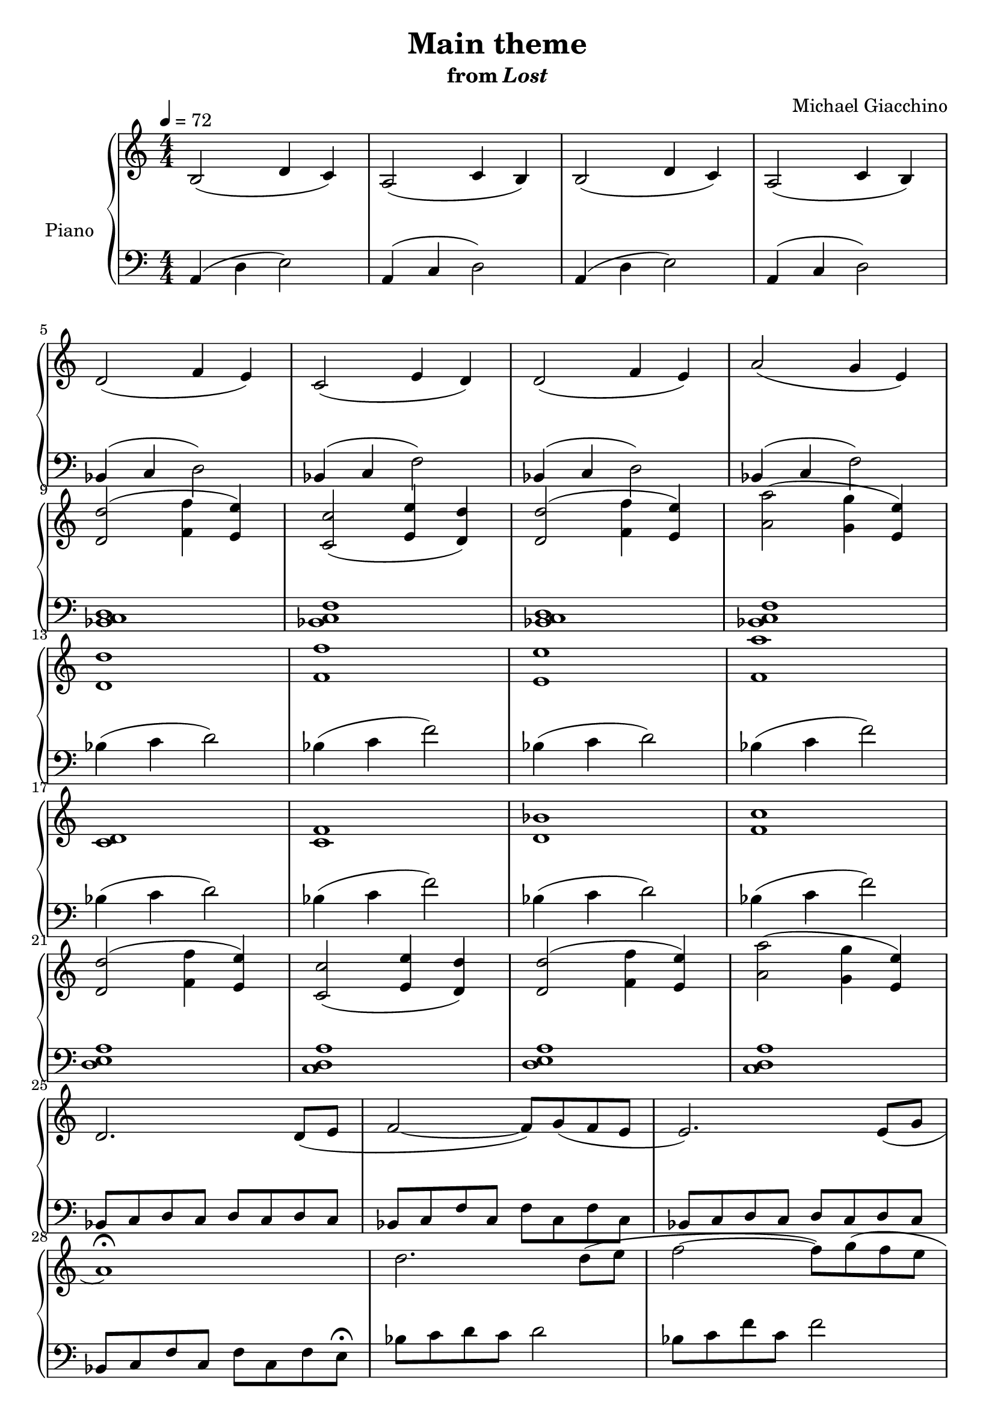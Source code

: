 \version "2.12.2"

\header {
  title = "Main theme"
  subtitle = \markup { "from" \italic "Lost" }
  composer = "Michael Giacchino"
}

global = {
  \tempo 4 = 72
  \key c \major
  \time 4/4
  \numericTimeSignature
  s1*38
  \bar "|."
}

upper = \relative c' {
  \clef treble
  b2( d4 c)
  a2( c4 b)
  b2( d4 c)
  a2( c4 b)
  \break

  d2( f4 e)
  c2( e4 d)
  d2( f4 e)
  a2( g4 e)
  \break

  <d d'>2(<f f'>4 <e e'>)
  <c c'>2( <e e'>4 <d d'>)
  <d d'>2( <f f'>4 <e e'>)
  <a a'>2( <g g'>4 <e e'>)
  \break

  <d d'>1
  <f f'>
  <e e'>
  <f a'>
  \break

  <c d>
  <c f>
  <d bes'>
  <f c'>
  \break

  <d d'>2( <f f'>4 <e e'>)
  <c c'>2( <e e'>4 <d d'>)
  <d d'>2( <f f'>4 <e e'>)
  <a a'>2( <g g'>4 <e e'>)
  \break

  d2. d8( e
  f2~ f8) g( f e
  e2.) e8( g
  \break

  a1\fermata)
  d2. d8( e
  f2~ f8) g( f e
  \break

  e2.) e8( g
  a1)
  d,,2( f4 e)
  c2( e4 d)
  \break

  d2( f4 e)
  a1(
  g2 e~
  e1\fermata)
}

lower = \relative c {
  \clef bass
  a4( d e2)
  a,4( c d2)
  a4( d e2)
  a,4( c d2)

  bes4( c d2)
  bes4( c f2)
  bes,4( c d2)
  bes4( c f2)

  <bes, c d>1
  <bes c f>
  <bes c d>
  <bes c f>

  bes'4( c d2)
  bes4( c f2)
  bes,4( c d2)
  bes4( c f2)

  bes,4( c d2)
  bes4( c f2)
  bes,4( c d2)
  bes4( c f2)

  <d, e a>1
  <c d a'>
  <d e a>
  <c d a'>

  bes8 c d c d c d c
  bes c f c f c f c
  bes c d c d c d c

  bes c f c f c f e\fermata
  bes' c d c d2
  bes8 c f c f2

  bes,8 c d c d4 c8 f,
  bes, c f c f2\fermata
  <bes,, bes'>4( <c c'> <d d'>2)
  <bes bes'>4( <c c'> <f f'>2)

  <bes c d>1
  <<
    {
      f'~^\markup { \italic "rit." }
      f~
      f
    }
  \\
    {
      e
      e~
      e
    }
  \\
    {
      bes~
      bes~
      bes\fermata
    }
  >>
}

dynamics = {
  s1*8
  s1*3\mp
  s2 s32*15\> s32\!
  s32*63\< s32\!
  s4\mf s32*55\> s32\!
  s1\mp
  s32*95\< s32\!
  s1*3\f
  s32*31\> s32\!
  s1*4\mp
  s2. s32*7\< s32\!
  s32*20\mf s32*11\> s32\! s32
  s1\mp
  s32*10\> s32\! s32*5 s2\p
  s1*2\mf
  s32*77\> s32\! s32*2 s2\pp
}

pedal = {
}

chordnames = \chordmode {
}

\score {
  \new PianoStaff = "PianoStaff_pf" <<
    \set PianoStaff.instrumentName = #"Piano"
    \new ChordNames = "chordnames" \chordnames
    \new Staff = "Staff_pfUpper" << \global \upper >>
    \new Dynamics = "Dynamics_pf" \dynamics
    \new Staff = "Staff_pfLower" << \global \lower >>
    \new Dynamics = "pedal" \pedal
  >>

  \layout {
    % define Dynamics context
    \context {
      \type "Engraver_group"
      \name Dynamics
      \alias Voice
      \consists "Output_property_engraver"
      \consists "Piano_pedal_engraver"
      \consists "Script_engraver"
      \consists "New_dynamic_engraver"
      \consists "Dynamic_align_engraver"
      \consists "Text_engraver"
      \consists "Skip_event_swallow_translator"
      \consists "Axis_group_engraver"

      % keep spanners and text in the middle
      \override DynamicLineSpanner #'Y-offset = #0
      \override TextScript #'Y-offset = #-0.5

      \override TextScript #'font-shape = #'italic
      \override VerticalAxisGroup #'minimum-Y-extent = #'(-1 . 1)
      \override DynamicText #'extra-spacing-width = #'(0 . 0)

      % XXX: this seems to have no effect, so hairpins are still not
      % padded enough in some cases
      \override Hairpin #'bound-padding = #2.0

      % hack to fix incorrect placement of the instrument name when
      % pedaling instructions are present
      % http://lists.gnu.org/archive/html/lilypond-user/2010-07/msg00402.html
      \override VerticalAxisGroup #'meta =
      #(let* ((descr (assoc-get 'VerticalAxisGroup all-grob-descriptions))
              (meta (assoc-get 'meta descr))
              (ifaces (assoc-get 'interfaces meta)))
        ;; Adding piano-pedal-interface to this VerticalAxisGroup
        ;; prevents it being acknowledged by Instrument_name_engraver
        (acons 'interfaces (cons 'piano-pedal-interface ifaces)
                meta))
    }
    % modify PianoStaff context to accept ChordNames and Dynamics context
    \context {
      \PianoStaff
      \accepts ChordNames
      \accepts Dynamics
    }
  }
}

\score {
  \unfoldRepeats {
    \new PianoStaff = "PianoStaff_pf" <<
      \new Staff = "Staff_pfUpper" << \global \upper \dynamics \pedal >>
      \new Staff = "Staff_pfLower" << \global \lower \dynamics \pedal >>
    >>
  }
  \midi {
    % the following is a workaround to prevent multiple voices from being
    % lumped into the same channel, which would inhibit overlapping notes
    \context {
      \Staff \remove "Staff_performer"
    }
    \context {
      \Voice \consists "Staff_performer"
    }
  }
}
